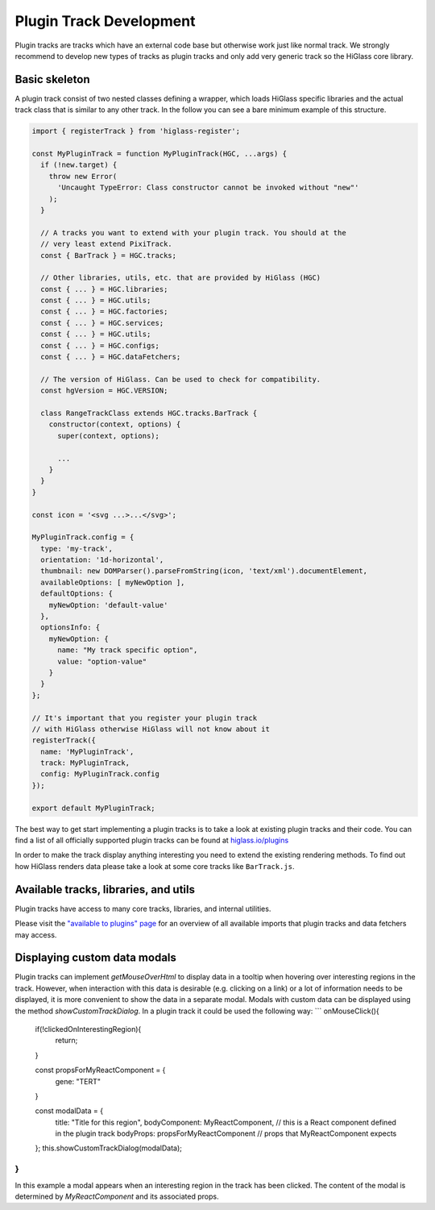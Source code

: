 Plugin Track Development
########################

Plugin tracks are tracks which have an external code base but otherwise work
just like normal track. We strongly recommend to develop new types of tracks
as plugin tracks and only add very generic track so the HiGlass core library.

Basic skeleton
==============

A plugin track consist of two nested classes defining a wrapper, which loads
HiGlass specific libraries and the actual track class that is similar to any
other track. In the follow you can see a bare minimum example of this structure.

.. code-block:: javascript

    import { registerTrack } from 'higlass-register';

    const MyPluginTrack = function MyPluginTrack(HGC, ...args) {
      if (!new.target) {
        throw new Error(
          'Uncaught TypeError: Class constructor cannot be invoked without "new"'
        );
      }

      // A tracks you want to extend with your plugin track. You should at the
      // very least extend PixiTrack.
      const { BarTrack } = HGC.tracks;

      // Other libraries, utils, etc. that are provided by HiGlass (HGC)
      const { ... } = HGC.libraries;
      const { ... } = HGC.utils;
      const { ... } = HGC.factories;
      const { ... } = HGC.services;
      const { ... } = HGC.utils;
      const { ... } = HGC.configs;
      const { ... } = HGC.dataFetchers;

      // The version of HiGlass. Can be used to check for compatibility.
      const hgVersion = HGC.VERSION;

      class RangeTrackClass extends HGC.tracks.BarTrack {
        constructor(context, options) {
          super(context, options);

          ...
        }
      }
    }

    const icon = '<svg ...>...</svg>';

    MyPluginTrack.config = {
      type: 'my-track',
      orientation: '1d-horizontal',
      thumbnail: new DOMParser().parseFromString(icon, 'text/xml').documentElement,
      availableOptions: [ myNewOption ],
      defaultOptions: {
        myNewOption: 'default-value'
      },
      optionsInfo: {
        myNewOption: {
          name: "My track specific option",
          value: "option-value"
        }
      }
    };

    // It's important that you register your plugin track
    // with HiGlass otherwise HiGlass will not know about it
    registerTrack({
      name: 'MyPluginTrack',
      track: MyPluginTrack,
      config: MyPluginTrack.config
    });

    export default MyPluginTrack;

The best way to get start implementing a plugin tracks is to take a look at
existing plugin tracks and their code. You can find a list of all officially
supported plugin tracks can be found at
`higlass.io/plugins <http://higlass.io/plugins>`_

In order to make the track display anything interesting you need to extend
the existing rendering methods. To find out how HiGlass renders data please
take a look at some core tracks like ``BarTrack.js``.


Available tracks, libraries, and utils
======================================

Plugin tracks have access to many core tracks, libraries, and internal
utilities.

Please visit the `"available to plugins" page <available_to_plugins.html>`_
for an overview of all available imports that plugin tracks and data fetchers may access.


Displaying custom data modals
=============================

Plugin tracks can implement `getMouseOverHtml` to display data in a tooltip when hovering 
over interesting regions in the track. However, when interaction with this data is desirable 
(e.g. clicking on a link) or a lot of information needs to be displayed, it is more convenient
to show the data in a separate modal. Modals with custom data can be displayed using the method 
`showCustomTrackDialog`. In a plugin track it could be used the following way:
```
onMouseClick(){
  
  if(!clickedOnInterestingRegion){
    return;
  }
  
  const propsForMyReactComponent = {
    gene: "TERT"
  }

  const modalData = {
    title: "Title for this region",
    bodyComponent: MyReactComponent, // this is a React component defined in the plugin track
    bodyProps: propsForMyReactComponent // props that MyReactComponent expects
  };
  this.showCustomTrackDialog(modalData);

}
```
In this example a modal appears when an interesting region in the track has been clicked. The content of the modal
is determined by `MyReactComponent` and its associated props.

